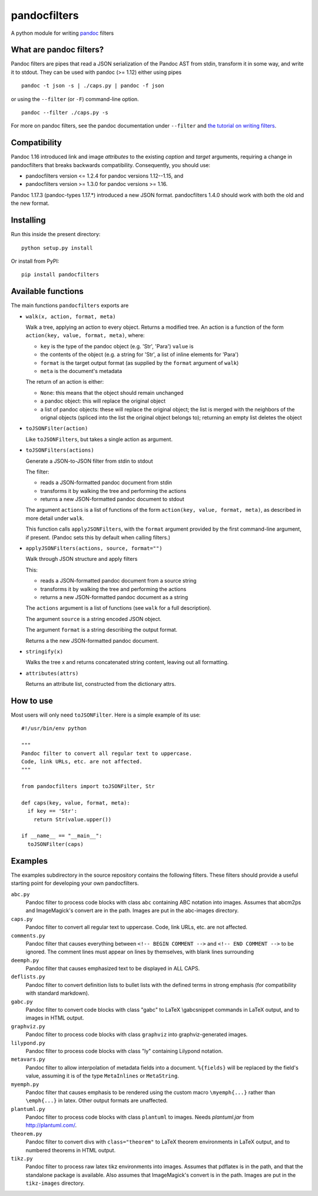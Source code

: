 pandocfilters
=============

A python module for writing `pandoc <http://pandoc.org/>`_ filters

What are pandoc filters?
--------------------------
Pandoc filters
are pipes that read a JSON serialization of the Pandoc AST
from stdin, transform it in some way, and write it to stdout.
They can be used with pandoc (>= 1.12) either using pipes ::

    pandoc -t json -s | ./caps.py | pandoc -f json

or using the ``--filter`` (or ``-F``) command-line option. ::

    pandoc --filter ./caps.py -s

For more on pandoc filters, see the pandoc documentation under ``--filter``
and `the tutorial on writing filters`__.

__ http://johnmacfarlane.net/pandoc/scripting.html

Compatibility
----------------
Pandoc 1.16 introduced link and image `attributes` to the existing
`caption` and `target` arguments, requiring a change in pandocfilters
that breaks backwards compatibility. Consequently, you should use:

- pandocfilters version <= 1.2.4 for pandoc versions 1.12--1.15, and
- pandocfilters version >= 1.3.0 for pandoc versions >= 1.16.

Pandoc 1.17.3 (pandoc-types 1.17.*) introduced a new JSON format.
pandocfilters 1.4.0 should work with both the old and the new
format.

Installing
--------------
Run this inside the present directory::

    python setup.py install

Or install from PyPI::

    pip install pandocfilters

Available functions
----------------------
The main functions ``pandocfilters`` exports are

-  ``walk(x, action, format, meta)``

   Walk a tree, applying an action to every object. Returns a modified
   tree. An action is a function of the form
   ``action(key, value, format, meta)``, where:

   -  ``key`` is the type of the pandoc object (e.g. 'Str', 'Para')
      ``value`` is
   -  the contents of the object (e.g. a string for 'Str', a list of
      inline elements for 'Para')
   -  ``format`` is the target output format (as supplied by the
      ``format`` argument of ``walk``)
   -  ``meta`` is the document's metadata

   The return of an action is either:

   -  ``None``: this means that the object should remain unchanged
   -  a pandoc object: this will replace the original object
   -  a list of pandoc objects: these will replace the original object;
      the list is merged with the neighbors of the orignal objects
      (spliced into the list the original object belongs to); returning
      an empty list deletes the object

-  ``toJSONFilter(action)``

   Like ``toJSONFilters``, but takes a single action as argument.

-  ``toJSONFilters(actions)``

   Generate a JSON-to-JSON filter from stdin to stdout

   The filter:

   -  reads a JSON-formatted pandoc document from stdin
   -  transforms it by walking the tree and performing the actions
   -  returns a new JSON-formatted pandoc document to stdout

   The argument ``actions`` is a list of functions of the form
   ``action(key, value, format, meta)``, as described in more detail
   under ``walk``.

   This function calls ``applyJSONFilters``, with the ``format``
   argument provided by the first command-line argument, if present.
   (Pandoc sets this by default when calling filters.)

-  ``applyJSONFilters(actions, source, format="")``

   Walk through JSON structure and apply filters

   This:

   -  reads a JSON-formatted pandoc document from a source string
   -  transforms it by walking the tree and performing the actions
   -  returns a new JSON-formatted pandoc document as a string

   The ``actions`` argument is a list of functions (see ``walk`` for a
   full description).

   The argument ``source`` is a string encoded JSON object.

   The argument ``format`` is a string describing the output format.

   Returns a the new JSON-formatted pandoc document.

-  ``stringify(x)``

   Walks the tree x and returns concatenated string content, leaving out
   all formatting.

-  ``attributes(attrs)``

   Returns an attribute list, constructed from the dictionary attrs.
How to use
--------------
Most users will only need ``toJSONFilter``.  Here is a simple example
of its use::

    #!/usr/bin/env python

    """
    Pandoc filter to convert all regular text to uppercase.
    Code, link URLs, etc. are not affected.
    """

    from pandocfilters import toJSONFilter, Str

    def caps(key, value, format, meta):
      if key == 'Str':
        return Str(value.upper())

    if __name__ == "__main__":
      toJSONFilter(caps)

Examples
--------

The examples subdirectory in the source repository contains the
following filters. These filters should provide a useful starting point
for developing your own pandocfilters.

``abc.py``
    Pandoc filter to process code blocks with class ``abc`` containing ABC
    notation into images. Assumes that abcm2ps and ImageMagick's convert
    are in the path. Images are put in the abc-images directory.

``caps.py``
    Pandoc filter to convert all regular text to uppercase. Code, link
    URLs, etc. are not affected.

``comments.py``
    Pandoc filter that causes everything between
    ``<!-- BEGIN COMMENT -->`` and ``<!-- END COMMENT -->`` to be ignored.
    The comment lines must appear on lines by themselves, with blank
    lines surrounding

``deemph.py``
    Pandoc filter that causes emphasized text to be displayed in ALL
    CAPS.

``deflists.py``
    Pandoc filter to convert definition lists to bullet lists with the
    defined terms in strong emphasis (for compatibility with standard
    markdown).

``gabc.py``
    Pandoc filter to convert code blocks with class "gabc" to LaTeX
    \\gabcsnippet commands in LaTeX output, and to images in HTML output.

``graphviz.py``
    Pandoc filter to process code blocks with class ``graphviz`` into
    graphviz-generated images.

``lilypond.py``
    Pandoc filter to process code blocks with class "ly" containing
    Lilypond notation.

``metavars.py``
    Pandoc filter to allow interpolation of metadata fields into a
    document. ``%{fields}`` will be replaced by the field's value, assuming
    it is of the type ``MetaInlines`` or ``MetaString``.

``myemph.py``
    Pandoc filter that causes emphasis to be rendered using the custom
    macro ``\myemph{...}`` rather than ``\emph{...}`` in latex. Other output
    formats are unaffected.

``plantuml.py``
    Pandoc filter to process code blocks with class ``plantuml`` to images.
    Needs `plantuml.jar` from http://plantuml.com/.

``theorem.py``
    Pandoc filter to convert divs with ``class="theorem"`` to LaTeX theorem
    environments in LaTeX output, and to numbered theorems in HTML
    output.

``tikz.py``
    Pandoc filter to process raw latex tikz environments into images.
    Assumes that pdflatex is in the path, and that the standalone
    package is available. Also assumes that ImageMagick's convert is in
    the path. Images are put in the ``tikz-images`` directory.



